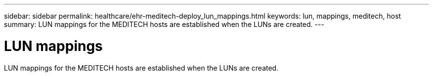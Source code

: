 ---
sidebar: sidebar
permalink: healthcare/ehr-meditech-deploy_lun_mappings.html
keywords: lun, mappings, meditech, host
summary: LUN mappings for the MEDITECH hosts are established when the LUNs are created.
---

= LUN mappings
:hardbreaks:
:nofooter:
:icons: font
:linkattrs:
:imagesdir: ./../media/

//
// This file was created with NDAC Version 2.0 (August 17, 2020)
//
// 2021-05-07 11:13:53.356819
//

LUN mappings for the MEDITECH hosts are established when the LUNs are created.
